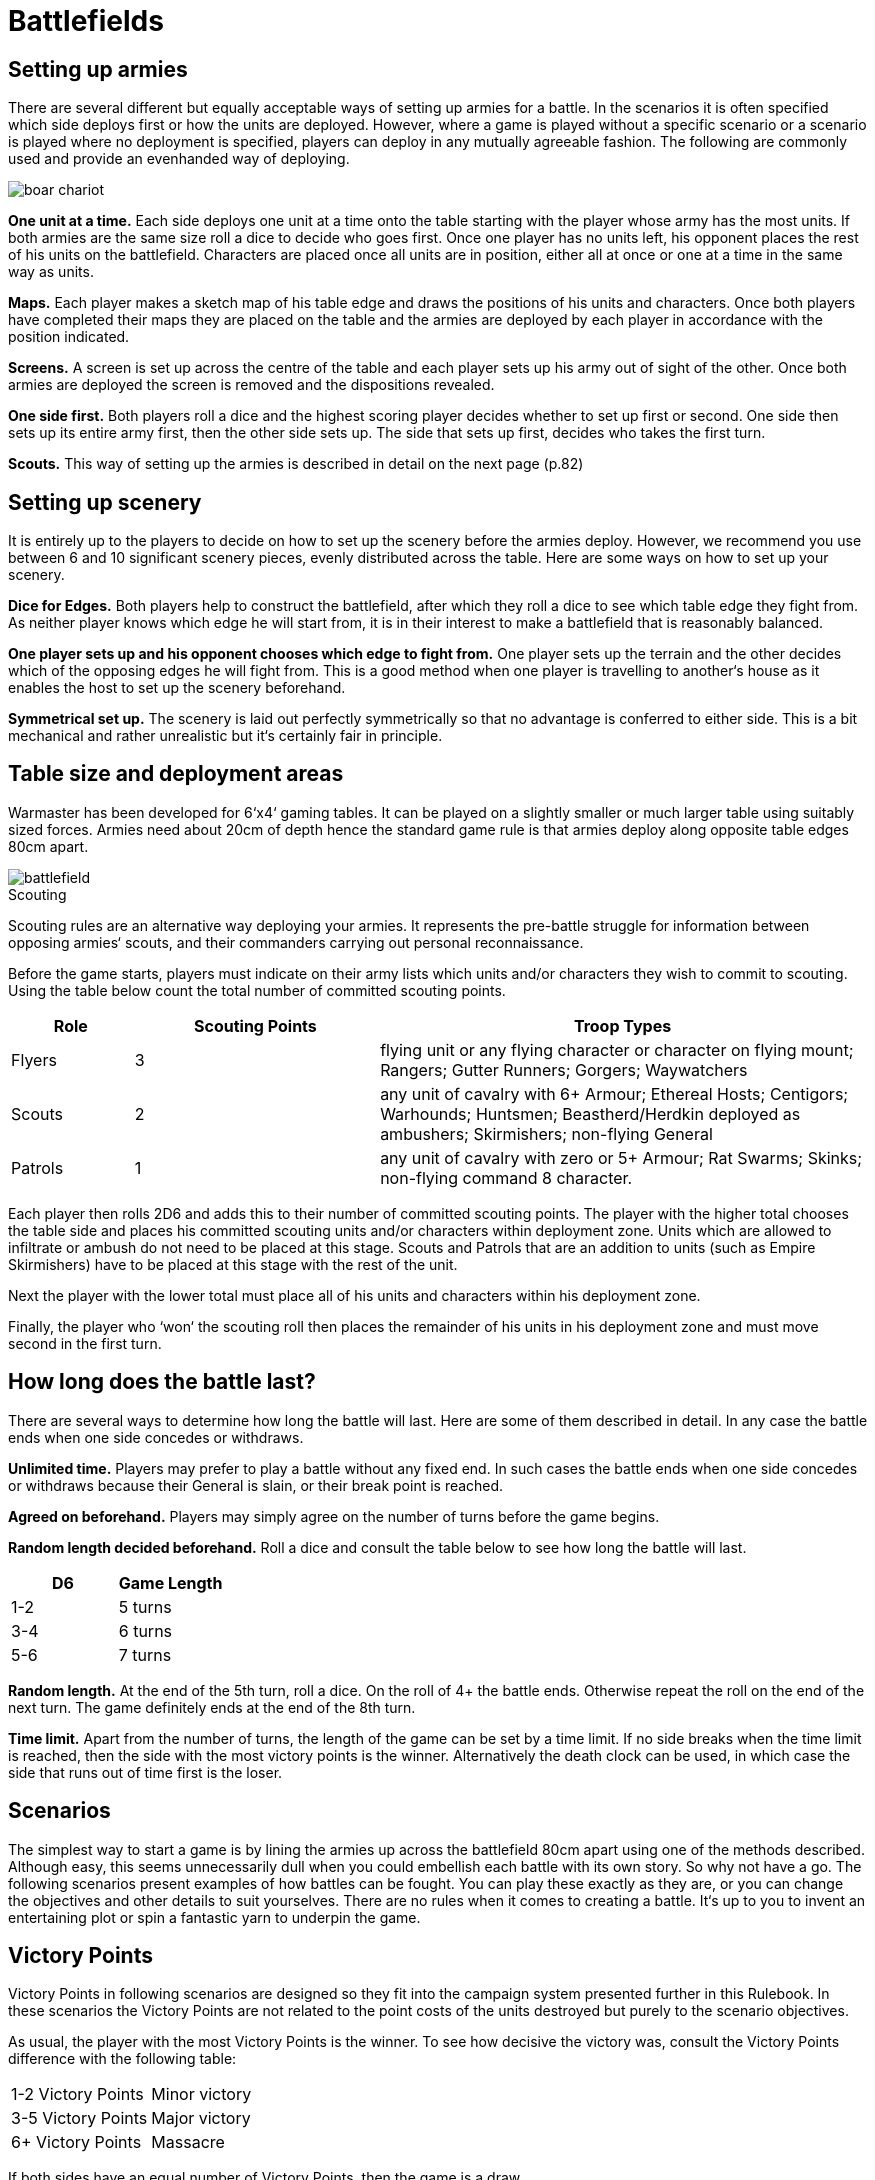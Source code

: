 = Battlefields

== Setting up armies

There are several different but equally acceptable
ways of setting up armies for a battle. In the scenarios
it is often specified which side deploys first or how the
units are deployed. However, where a game is played
without a specific scenario or a scenario is played where
no deployment is specified, players can deploy in any
mutually agreeable fashion. The following are commonly
used and provide an evenhanded way of deploying.

image::battlefields/boar-chariot.png[]

*One unit at a time.* Each side deploys one unit at a time
onto the table starting with the player whose army has
the most units. If both armies are the same size roll a
dice to decide who goes first. Once one player has no
units left, his opponent places the rest of his units on
the battlefield. Characters are placed once all units are
in position, either all at once or one at a time in the same
way as units.

*Maps.* Each player makes a sketch map of his table edge
and draws the positions of his units and characters. Once
both players have completed their maps they are placed
on the table and the armies are deployed by each player
in accordance with the position indicated.

*Screens.* A screen is set up across the centre of the table
and each player sets up his army out of sight of the other.
Once both armies are deployed the screen is removed
and the dispositions revealed.

*One side first.* Both players roll a dice and the highest
scoring player decides whether to set up first or second.
One side then sets up its entire army first, then the other
side sets up. The side that sets up first, decides who takes
the first turn.

*Scouts.* This way of setting up the armies is described in
detail on the next page (p.82)

== Setting up scenery

It is entirely up to the players to decide on how to set
up the scenery before the armies deploy. However, we
recommend you use between 6 and 10 significant scenery
pieces, evenly distributed across the table. Here are some
ways on how to set up your scenery.

*Dice for Edges.* Both players help to construct the
battlefield, after which they roll a dice to see which table
edge they fight from. As neither player knows which
edge he will start from, it is in their interest to make a
battlefield that is reasonably balanced.

*One player sets up and his opponent chooses which
edge to fight from.* One player sets up the terrain and
the other decides which of the opposing edges he will
fight from. This is a good method when one player is
travelling to another‘s house as it enables the host to set
up the scenery beforehand.

*Symmetrical set up.* The scenery is laid out perfectly
symmetrically so that no advantage is conferred to either
side. This is a bit mechanical and rather unrealistic but
it‘s certainly fair in principle.

== Table size and deployment areas

Warmaster has been developed for 6‘x4‘ gaming tables. It
can be played on a slightly smaller or much larger table
using suitably sized forces. Armies need about 20cm of
depth hence the standard game rule is that armies deploy
along opposite table edges 80cm apart.

image::battlefields/battlefield.svg[id=f-battlefield]

.Scouting
****
Scouting rules are an alternative way deploying
your armies. It represents the pre-battle struggle for
information between opposing armies‘ scouts, and their
commanders carrying out personal reconnaissance.

Before the game starts, players must indicate on their
army lists which units and/or characters they wish to
commit to scouting. Using the table below count the
total number of committed scouting points.

[cols="1,^2,4"]
|===
|Role |Scouting Points |Troop Types

|Flyers
|3
|flying unit or any flying character or character on flying mount; Rangers; Gutter
Runners; Gorgers; Waywatchers

|Scouts
|2
|any unit of cavalry with 6+ Armour; Ethereal Hosts; Centigors; Warhounds;
Huntsmen; Beastherd/Herdkin deployed as ambushers; Skirmishers; non-flying
General

|Patrols
|1
|any unit of cavalry with zero or 5+ Armour; Rat Swarms; Skinks;
non-flying command 8 character.
|===

Each player then rolls 2D6 and adds this to their number
of committed scouting points. The player with the higher
total chooses the table side and places his committed
scouting units and/or characters within deployment
zone. Units which are allowed to infiltrate or ambush do
not need to be placed at this stage. Scouts and Patrols that
are an addition to units (such as Empire Skirmishers)
have to be placed at this stage with the rest of the unit.

// Paragraph break added
Next the player with the lower total must place all of
his units and characters within his deployment zone.

// Paragraph break added
Finally, the player who ‘won‘ the scouting roll then
places the remainder of his units in his deployment zone
and must move second in the first turn.
****

== How long does the battle last?

There are several ways to determine how long the battle
will last. Here are some of them described in detail.
In any case the battle ends when one side concedes or
withdraws.

*Unlimited time.* Players may prefer to play a battle
without any fixed end. In such cases the battle ends when
one side concedes or withdraws because their General is
slain, or their break point is reached.

*Agreed on beforehand.* Players may simply agree on the
number of turns before the game begins.

*Random length decided beforehand.* Roll a dice and
consult the table below to see how long the battle will
last.

|===
|D6  |Game Length

|1-2 |5 turns
|3-4 |6 turns
|5-6 |7 turns
|===

*Random length.* At the end of the 5th turn, roll a dice. On
the roll of 4+ the battle ends. Otherwise repeat the roll
on the end of the next turn. The game definitely ends at
the end of the 8th turn.

*Time limit.* Apart from the number of turns, the length
of the game can be set by a time limit. If no side breaks
when the time limit is reached, then the side with the
most victory points is the winner. Alternatively the
death clock can be used, in which case the side that runs
out of time first is the loser.

== Scenarios

The simplest way to start a game is by lining the
armies up across the battlefield 80cm apart using one
of the methods described. Although easy, this seems
unnecessarily dull when you could embellish each battle
with its own story. So why not have a go. The following
scenarios present examples of how battles can be fought.
You can play these exactly as they are, or you can change
the objectives and other details to suit yourselves. There
are no rules when it comes to creating a battle. It‘s up to
you to invent an entertaining plot or spin a fantastic yarn
to underpin the game.

== Victory Points

Victory Points in following scenarios are designed so
they fit into the campaign system presented further in
this Rulebook. In these scenarios the Victory Points are
not related to the point costs of the units destroyed but
purely to the scenario objectives.

As usual, the player with the most Victory Points is the
winner. To see how decisive the victory was, consult the
Victory Points difference with the following table:

|===
|1-2 Victory Points |Minor victory
|3-5 Victory Points |Major victory
|6+ Victory Points  |Massacre
|===

If both sides have an equal number of Victory Points,
then the game is a draw.

== Take and hold

The aim of this scenario is to fight over certain objectives
rather than just breaking your opponent. The battle
can be played at any number of points however we
recommend 2000 or more.

== Special Rules

After terrain is set, players take turns in placing four
game objectives. These can be any kind of markers or
preferably some terrain features, such as buildings, lone
trees, shrines etc. Two of the objectives should be placed
15cm within the central table line (objective zone B).
Place the remaining two objectives outside this zone as
well as outside the deployment zones (objective zone A).
In each objective zone A there should be one objective.
Place the objectives at least 5cm from any dense terrain
and at least 30cm from each other.

After the objectives are placed, roll for sides and deploy
your armies within the deployment zones.

== Victory Points

Victory Points are awarded not only for breaking the
opponent but for holding the objectives during the game.
Victory Points for holding an objective are scored if a
non-confused unit is within 5cm of the objective while
there is no enemy unit within 5cm of the same objective
at the end of player‘s turn from 3rd turn on. Flyers cannot
hold objectives however, they can contest them. Number
of awarded points depends on where the objective lies

*1 point* for holding the objective on your side of the table.

*2 points* for holding an objective on the enemy side of
the table.

*2 points* for forcing the enemy to withdraw.

Game ends when one player collects 10 Victory Points,
one side withdraws or in a pre-agreed way (see How
long does the Battle last? p.82).

An army that withdrew cannot win but draw at best
even when it has more Victory Points than the enemy.

image::battlefields/take-and-hold.svg[id=f-take-and-hold]

image::battlefields/swordsmen.png[]

== Battle for the tower

This scenario features a bloody struggle for a tower
positioned in the middle of the battlefield. The battle
can be played at any number of points however we
recommend 2000 or more.

=== Special Rules

Along with other terrain, place a tower (or any similar
significant terrain feature such as farm house, monolith,
shrine etc.) right in the middle of the table. This terrain
feature counts as impassable terrain.

Deploy your armies as usual.

A player controls the tower if at least two of their non
confused units of infantry, cavalry or chariots (in any
combination) are touching the tower and are not in
combat, and no enemy unit is touching the tower.

== Victory points

// Spelling important, controls
It is important who controls the tower no matter
which side withdrew. From 3rd turn on, a player will
be awarded Victory Points at the end of his turn if he
controls the tower. Amount of awarded points depends
on following situation:

*3 points* for controlling the tower.

*1 point* extra if there is no enemy unit within 10cm of
the tower.

*1 point* extra if there is no enemy unit within 20cm of
the tower. This bonus stacks with the
previous one.

*2 points* for forcing the enemy to withdraw.

Game ends when one player collects 10 Victory Points,
one side withdraws or in a pre-agreed way (see How
long does the Battle last? p.82).

An army that withdrew cannot win but draw at best
even when it has more Victory Points than the enemy.

image::battlefields/battle-for-the-tower.svg[id=f-battle-for-the-tower]

image::battlefields/dwarf-gunners.png[]

== Defending the village

In this scenario one player is the defender defending
a village and farmsteads against the attacker‘s army
raiding the country. The attacker‘s aim is to burn down
as many of the buildings as possible, while the defender
is trying to prevent this from happening. The scenario is
designed for 2000 point armies.

=== Special Rules

Along with the other terrain, place a village in the
defender‘s corner. The village should be approximately
20cm×20cm. Next players take turns in placing four
buildings starting with the attacker. Two buildings are
placed 10cm from the diagonal axis on the attacker‘s half
of the table (line A on the diagram). Two other buildings
are placed 20cm from the axis on the defender‘s side (line
B on the diagram).

The attacker deploys first in his deployment zone (see
the diagram below). The defender then deploys, and goes
first.

Any stand from an attacker‘s unit of infantry (non-
flying), cavalry or chariots that is not in combat or
confused, and is touching a building can try and set it on
fire by rolling a 6 in the combat phase. Once the building
is on fire, it is deemed to have been burned down. The
village counts as one model for this purpose.

The game ends when one side withdraws or in a pre-
agreed way (see How long does the Battle last? p.82).

=== Victory Points

Victory Points are gained for defending and destroying
the buildings, depending which role the army had.

// Spelling 2 points
*2 points* for breaking the enemy.

*1 point* for the attacker for every burnt building on the
line A.

*2 points* for the attacker for every burnt building on the
line B.

*3 points* for the attacker for burning the village.

*1 point* for the defender for defending the village.

*2 point* for the defender for every unburnt building on
the line B.

*3 points* for the defender for every unburnt building on
the line A.

A broken army cannot win the game. It can either lose
or draw.

// Order of images switched
image::battlefields/defending-the-village.svg[id=f-defending-the-village]

image::battlefields/chaos-axe.png[]

== Wagon train

A supply wagon train escorted by a patrol force is
suddenly ambushed by the enemy. The defenter‘s task is
to protect and get to safety as many wagons as possible.
The attacker‘s aim is to destroy the wagons and loot
them for bounty. The scenario is designed for 2000 point
armies.

=== Special Rules

Along with the other terrain place a road running
through the middle of the table. The defender places 6
wagons on the road so that no wagon is more than half
the way across the table and no closer than 40cm to the
defender‘s side of the table (see diagram). Then the rest of
the defender‘s army is deployed within their deployment
zone. Then the attacker deploys. The defender goes first.

Wagons can move 20cm once in the Command phase,
heading in the direction leading away from the defender‘s
side of the table. They don‘t need to be given orders to do
this. Alternatively they can be given individual orders, in
which case they can move once 20cm along the road in
whatever direction you wish, or 10cm cross country. A
wagon can‘t be given two or more orders in a turn. Any
that leave the table by any edge are counted as having
been saved. Wagons cannot be driven back by missile
fire.

// Spelling 'its own'
The wagons can be just destroyed or destroyed and
looted. The wagon is destroyed when at least one attack
(shooting, magic or close combat) is inflicted. A unit in
contact with a wagon cannot attack it if it is engaged
in close combat. To loot a wagon an enemy unit must
destroy it and remain in touch with it until its own
Command Phase. Only infantry and cavalry can loot
wagons.

Game ends when one side withdraws or in a pre-agreed
way (see How long does the Battle last? p.82).

=== Victory Points

*2 points* for breaking the enemy.

*1 point* for the attacker for every wagon destroyed in
close combat.

*3 points* for the attacker for every wagon destroyed and
looted. However, a unit that looted a wagon must survive
the battle to yield the points.

*1 point* for the defender for every non destroyed wagon.

*3 points* for the defender for every wagon saved.

Broken army cannot win the game. It can either lose or
draw.

image::battlefields/wagon-train.svg[id=f-wagon-train]

image::battlefields/wagons.png[]
